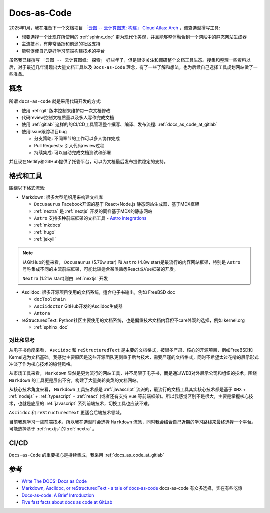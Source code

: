 .. _docs_as_code:

==================
Docs-as-Code
==================

2025年1月，我在准备下一个文档项目 `「云图 -- 云计算图志: 构建」 Cloud Atlas: Arch <https://docs.cloud-atlas.io/arch/>`_ ，调查选型撰写工具:

- 想要选择一个比现在所使用的 :ref:`sphinx_doc` 更为现代化美观，并且能够整体融合到一个网站中的静态网站生成器
- 主流技术，有非常活跃和前途的社区支持
- 能够促使自己更好学习前端构建技术的平台

虽然我已经撰写 ``「云图 -- 云计算图纸: 探索」`` 好些年了，但是很少关注和调研整个文档工具生态。搜集和整理一些资料以后，对于最近几年涌现出大量文档工具以及 ``Docs-as-Code`` 理念，有了一些了解和想法，也为后续自己选择工具规划网站做了一些准备。

概念
=======

.. figure:: ../../_static/devops/docs/docs-as-code.jpg

所谓 ``docs-as-code`` 就是采用代码开发的方式:

- 使用 :ref:`git` 版本控制来维护每一次文档修改
- 代码review控制文档质量以及多人写作完成文档
- 使用 :ref:`gitlab` 这样的的CI/CD工具管理整个撰写、编译、发布流程: :ref:`docs_as_code_at_gitlab`
- 使用Issue跟踪项目bug

  - 分支策略: 不同章节的工作可以多人协作完成
  - Pull Requests: 引入代码review过程
  - 持续集成: 可以自动完成文档测试和部署
  
并且现在Netlify和GitHub提供了托管平台，可以为文档最后发布提供稳定的支持。

格式和工具
===============

围绕以下格式流派:

- Markdown: 很多大型组织用来构建文档库

  - ``Docusaurus`` Facebook开源的基于 React+Node.js 静态网站生成器，基于MDX框架
  - :ref:`nextra` 是 :ref:`nextjs` 开发的同样基于MDX的静态网站
  - ``Astro`` 支持多种前端框架的文档工具 - `Astro integrations <https://docs.astro.build/en/guides/integrations-guide/#official-integrations>`_
  - :ref:`mkdocs`
  - :ref:`hugo`
  - :ref:`jekyll`

.. note::

   从GitHub的星来看， ``Docusaurus`` (5.76w star) 和 ``Astro`` (4.8w star)是最流行的内容网站框架，特别是 ``Astro`` 号称集成不同的主流前端框架，可能比较适合某类熟悉React或Vue框架的开发。 

   ``Nextra`` (1.21w start)则由 :ref:`nextjs` 开发

- Asciidoc: 很多开源项目使用的文档系统，适合电子书输出，例如 FreeBSD doc

  - ``docToolchain``
  - ``Asciidoctor`` GitHub开发的Asciidoc生成器
  - ``Antora`` 

- reStructuredText: Python社区主要使用的文档系统，也是偏重技术文档内容但不care外观的选择，例如 kernel.org

  - :ref:`sphinx_doc`

对比和思考
------------

从电子书角度来看， ``Asciidoc`` 和 ``reStructuredText`` 是主要的文档格式，被很多严肃、核心的开源项目，例如FreeBSD和Kernel选为文档基础。我感觉主要原因是这些开源团队更侧重于后台技术，需要严谨的文档格式，同时不希望太过花哨的展示形式冲淡了作为核心技术的稳健风格。

从市场工具来看， ``Markdown`` 显然是更为流行的网站工具，并不局限于电子书，而是通过WEB对外展示公司和组织的技术。围绕 ``Markdown`` 的工具更是层出不穷，构建了大量美轮美奂的文档网站。

从核心技术角度来看， ``Markdown`` 工具技术都是 :ref:`javascript` 流派的，最流行的文档工具其实核心技术都是基于 ``DMX`` + :ref:`nodejs` + :ref:`typescript` + :ref:`react` (或者还有支持 ``vue`` 等前端框架)。所以我感觉区别不是很大，主要是掌握核心技术，也就是底层的 :ref:`javascript` 系列前端技术，切换工具也应该不难。

``Asciidoc`` 和 ``reStructuredText`` 更适合后端技术领域。

目前我想学习一些前端技术，所以我在选型时会选择 ``Markdown`` 流派，同时我会结合自己近期的学习路线来最终选择一个平台。可能选择基于 :ref:`nextjs` 的 :ref:`nextra` 。

CI/CD
=========

``Docs-as-Code`` 的重要核心是持续集成，我采用 :ref;`docs_as_code_at_gitlab`

参考
======

- `Write The DOCS: Docs as Code <https://www.writethedocs.org/guide/docs-as-code/>`_
- `Markdown, Asciidoc, or reStructuredText - a tale of docs-as-code <https://www.dewanahmed.com/markdown-asciidoc-restructuredtext/>`_ docs-as-code 有众多选择，实在有些吃惊
- `Docs-as-code: A Brief Introduction <https://medium.com/@ezinneanne/docs-as-code-a-brief-introduction-4fe15b7f0b4c>`_
- `Five fast facts about docs as code at GitLab <https://about.gitlab.com/blog/2022/10/12/five-fast-facts-about-docs-as-code-at-gitlab/>`_
